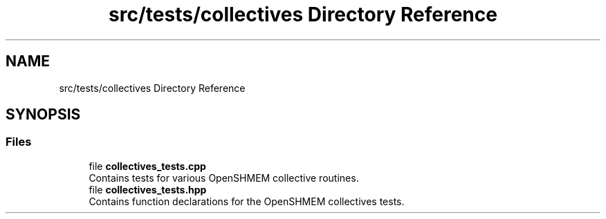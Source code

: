 .TH "src/tests/collectives Directory Reference" 3 "Version 0.1" "shmemvv" \" -*- nroff -*-
.ad l
.nh
.SH NAME
src/tests/collectives Directory Reference
.SH SYNOPSIS
.br
.PP
.SS "Files"

.in +1c
.ti -1c
.RI "file \fBcollectives_tests\&.cpp\fP"
.br
.RI "Contains tests for various OpenSHMEM collective routines\&. "
.ti -1c
.RI "file \fBcollectives_tests\&.hpp\fP"
.br
.RI "Contains function declarations for the OpenSHMEM collectives tests\&. "
.in -1c
